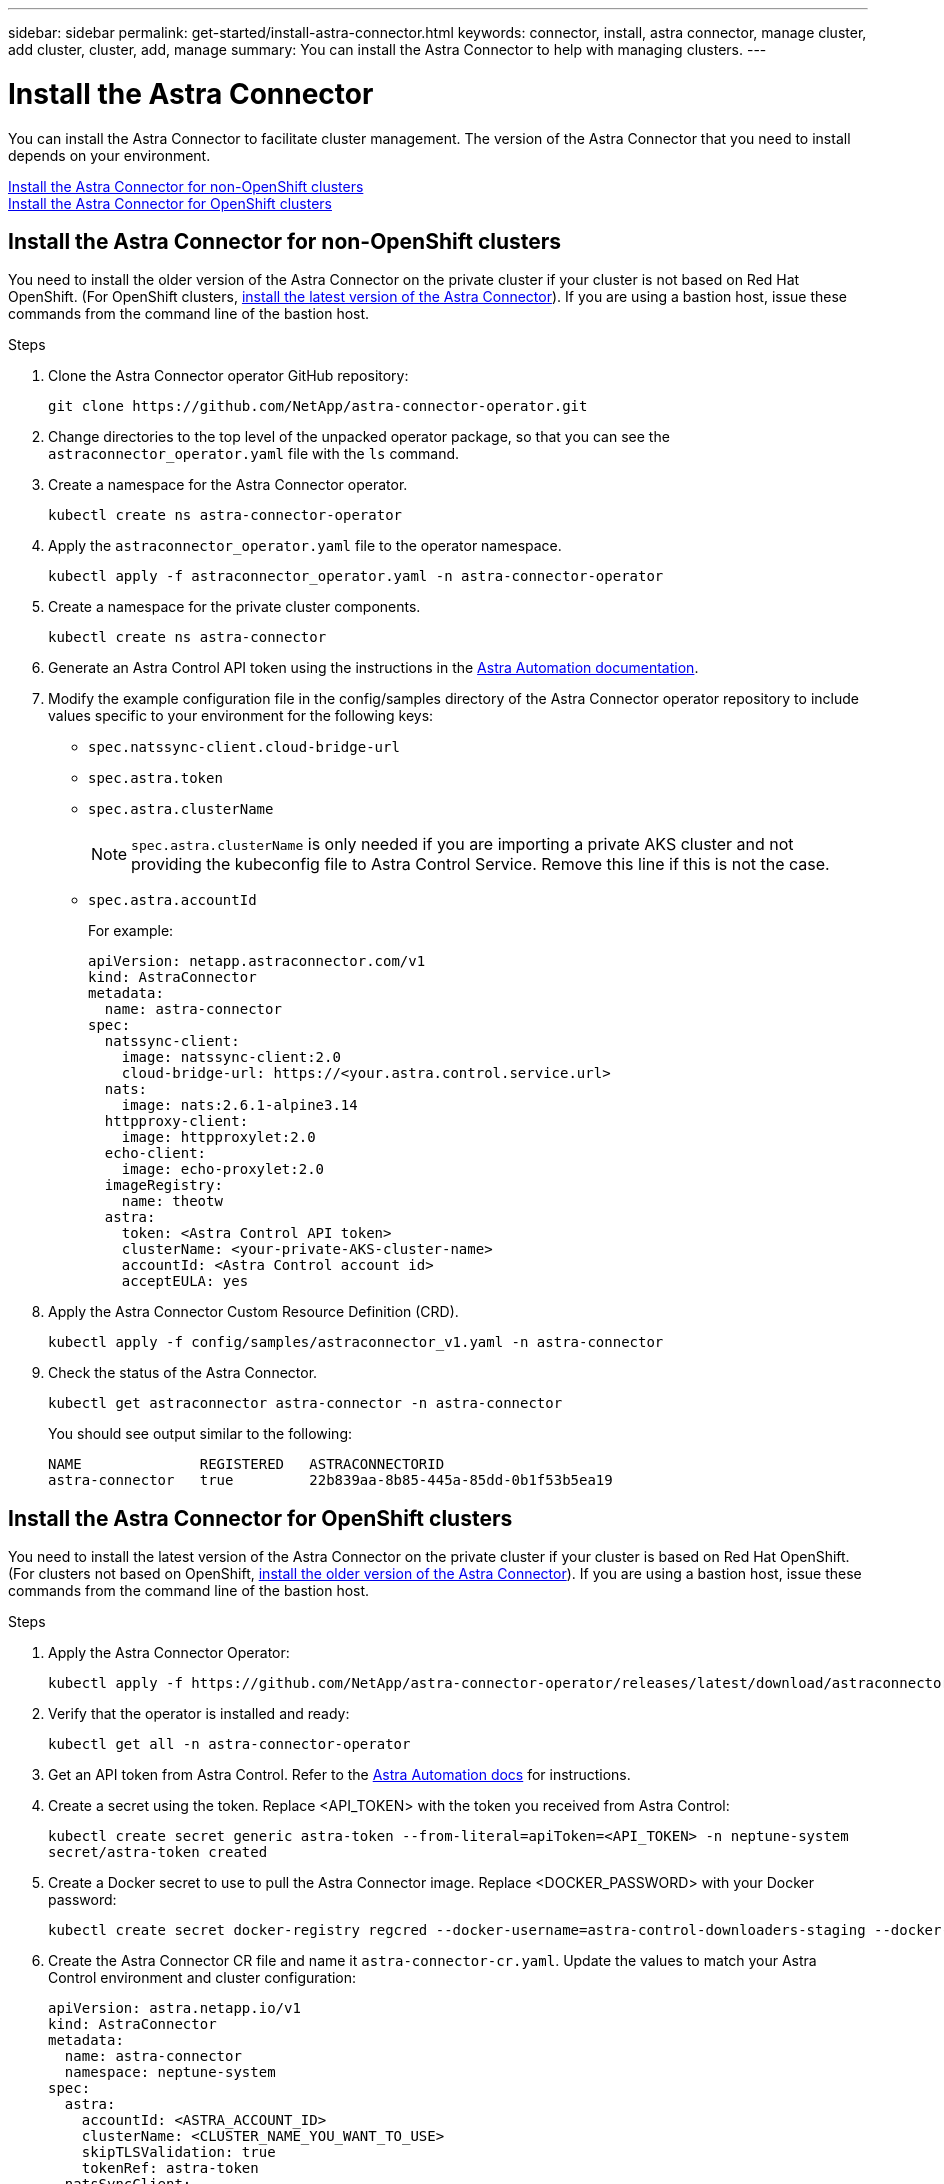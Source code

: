 ---
sidebar: sidebar
permalink: get-started/install-astra-connector.html
keywords: connector, install, astra connector, manage cluster, add cluster, cluster, add, manage
summary: You can install the Astra Connector to help with managing clusters.
---

= Install the Astra Connector
:hardbreaks:
:icons: font
:imagesdir: ../media/get-started/

[.lead]
You can install the Astra Connector to facilitate cluster management. The version of the Astra Connector that you need to install depends on your environment.

<<Install the Astra Connector for non-OpenShift clusters>>
<<Install the Astra Connector for OpenShift clusters>>

== Install the Astra Connector for non-OpenShift clusters
You need to install the older version of the Astra Connector on the private cluster if your cluster is not based on Red Hat OpenShift. (For OpenShift clusters, <<Install the Astra Connector for OpenShift clusters,install the latest version of the Astra Connector>>). If you are using a bastion host, issue these commands from the command line of the bastion host. 

.Steps

. Clone the Astra Connector operator GitHub repository:
+
[source,console]
----
git clone https://github.com/NetApp/astra-connector-operator.git
----
. Change directories to the top level of the unpacked operator package, so that you can see the `astraconnector_operator.yaml` file with the `ls` command.

. Create a namespace for the Astra Connector operator.
+
[source,console]
----
kubectl create ns astra-connector-operator
----

. Apply the `astraconnector_operator.yaml` file to the operator namespace.
+
[source,console]
----
kubectl apply -f astraconnector_operator.yaml -n astra-connector-operator
----

. Create a namespace for the private cluster components.
+
[source,console]
----
kubectl create ns astra-connector
----

. Generate an Astra Control API token using the instructions in the https://docs.netapp.com/us-en/astra-automation/get-started/get_api_token.html[Astra Automation documentation^].

. Modify the example configuration file in the config/samples directory of the Astra Connector operator repository to include values specific to your environment for the following keys:
+
* `spec.natssync-client.cloud-bridge-url`
* `spec.astra.token`
* `spec.astra.clusterName`
+
NOTE: `spec.astra.clusterName` is only needed if you are importing a private AKS cluster and not providing the kubeconfig file to Astra Control Service. Remove this line if this is not the case.

* `spec.astra.accountId`
+
For example:
+
----
apiVersion: netapp.astraconnector.com/v1
kind: AstraConnector
metadata:
  name: astra-connector
spec:
  natssync-client:
    image: natssync-client:2.0
    cloud-bridge-url: https://<your.astra.control.service.url>
  nats:
    image: nats:2.6.1-alpine3.14
  httpproxy-client:
    image: httpproxylet:2.0
  echo-client:
    image: echo-proxylet:2.0
  imageRegistry:
    name: theotw
  astra:
    token: <Astra Control API token>
    clusterName: <your-private-AKS-cluster-name>
    accountId: <Astra Control account id>
    acceptEULA: yes
----

. Apply the Astra Connector Custom Resource Definition (CRD).
+
[source,console]
----
kubectl apply -f config/samples/astraconnector_v1.yaml -n astra-connector
----

. Check the status of the Astra Connector.
+
[source,console]
----
kubectl get astraconnector astra-connector -n astra-connector
----
+
You should see output similar to the following:
+
[source,console]
----
NAME              REGISTERED   ASTRACONNECTORID
astra-connector   true         22b839aa-8b85-445a-85dd-0b1f53b5ea19
----

== Install the Astra Connector for OpenShift clusters
You need to install the latest version of the Astra Connector on the private cluster if your cluster is based on Red Hat OpenShift. (For clusters not based on OpenShift, <<Install the Astra Connector for non-OpenShift clusters,install the older version of the Astra Connector>>). If you are using a bastion host, issue these commands from the command line of the bastion host. 

.Steps

. Apply the Astra Connector Operator:
+
[source,console]
----
kubectl apply -f https://github.com/NetApp/astra-connector-operator/releases/latest/download/astraconnector_operator.yaml
----
. Verify that the operator is installed and ready:
+
[source,console]
----
kubectl get all -n astra-connector-operator
----
. Get an API token from Astra Control. Refer to the https://docs.netapp.com/us-en/astra-automation/get-started/get_api_token.html[Astra Automation docs^] for instructions.
. Create a secret using the token. Replace <API_TOKEN> with the token you received from Astra Control:
+
[source,console]
----
kubectl create secret generic astra-token --from-literal=apiToken=<API_TOKEN> -n neptune-system
secret/astra-token created
----
. Create a Docker secret to use to pull the Astra Connector image. Replace <DOCKER_PASSWORD> with your Docker password:
+
[source,console]
----
kubectl create secret docker-registry regcred --docker-username=astra-control-downloaders-staging --docker-password=<DOCKER_PASSWORD> -n neptune-system --docker-server=netappdownloads.jfrog.io
----
. Create the Astra Connector CR file and name it `astra-connector-cr.yaml`. Update the values to match your Astra Control environment and cluster configuration:
+
[source,yaml]
----
apiVersion: astra.netapp.io/v1
kind: AstraConnector
metadata:
  name: astra-connector
  namespace: neptune-system
spec:
  astra:
    accountId: <ASTRA_ACCOUNT_ID>
    clusterName: <CLUSTER_NAME_YOU_WANT_TO_USE>
    skipTLSValidation: true
    tokenRef: astra-token
  natsSyncClient:
    cloudBridgeURL: <ASTRA_HOST_URL>
    hostAliasIP: <ASTRA_HOST_ALIAS_IP>
  imageRegistry:
    name: netappdownloads.jfrog.io/docker-astra-control-staging/arch30/neptune
    secret: regcred
----
. Apply the `astra-connector-cr.yaml` file after you populate it with the correct values:
+
[source,console]
----
kubectl apply -n neptune-system -f astra-connector-cr.yaml
----
. Verify that the Astra Connector is fully deployed:
+
[source,console]
----
kubectl get all -n neptune-system
----
. Verify that the cluster is registered with Astra Control:
+
[source,console]
----
kubectl get astraconnectors.astra.netapp.io -A
----
+
You should see output similar to the following:
+
----
NAMESPACE         NAME              REGISTERED   ASTRACONNECTORID                       STATUS
neptune-system   astra-connector   true         00a821c8-2cef-41ac-8777-ed05a417883e   Registered with Astra
----